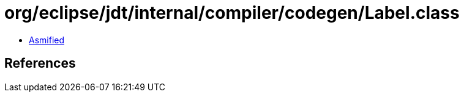 = org/eclipse/jdt/internal/compiler/codegen/Label.class

 - link:Label-asmified.java[Asmified]

== References

